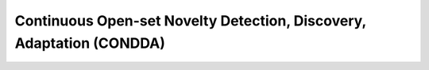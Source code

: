 Continuous Open-set Novelty Detection, Discovery, Adaptation (CONDDA)
---------------------------------------------------------------------
